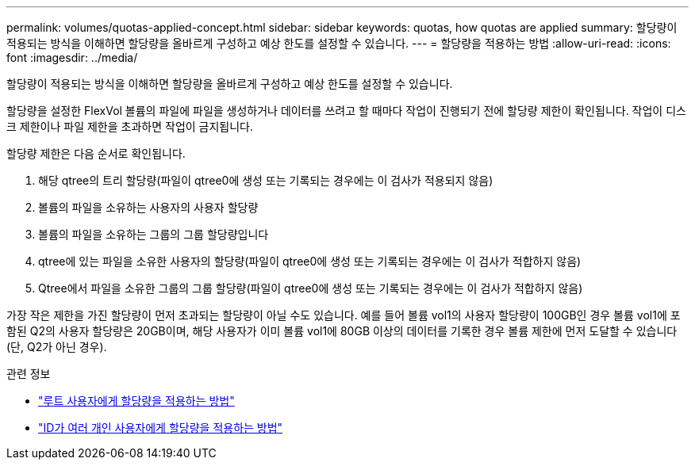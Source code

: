 ---
permalink: volumes/quotas-applied-concept.html 
sidebar: sidebar 
keywords: quotas, how quotas are applied 
summary: 할당량이 적용되는 방식을 이해하면 할당량을 올바르게 구성하고 예상 한도를 설정할 수 있습니다. 
---
= 할당량을 적용하는 방법
:allow-uri-read: 
:icons: font
:imagesdir: ../media/


[role="lead"]
할당량이 적용되는 방식을 이해하면 할당량을 올바르게 구성하고 예상 한도를 설정할 수 있습니다.

할당량을 설정한 FlexVol 볼륨의 파일에 파일을 생성하거나 데이터를 쓰려고 할 때마다 작업이 진행되기 전에 할당량 제한이 확인됩니다. 작업이 디스크 제한이나 파일 제한을 초과하면 작업이 금지됩니다.

할당량 제한은 다음 순서로 확인됩니다.

. 해당 qtree의 트리 할당량(파일이 qtree0에 생성 또는 기록되는 경우에는 이 검사가 적용되지 않음)
. 볼륨의 파일을 소유하는 사용자의 사용자 할당량
. 볼륨의 파일을 소유하는 그룹의 그룹 할당량입니다
. qtree에 있는 파일을 소유한 사용자의 할당량(파일이 qtree0에 생성 또는 기록되는 경우에는 이 검사가 적합하지 않음)
. Qtree에서 파일을 소유한 그룹의 그룹 할당량(파일이 qtree0에 생성 또는 기록되는 경우에는 이 검사가 적합하지 않음)


가장 작은 제한을 가진 할당량이 먼저 초과되는 할당량이 아닐 수도 있습니다. 예를 들어 볼륨 vol1의 사용자 할당량이 100GB인 경우 볼륨 vol1에 포함된 Q2의 사용자 할당량은 20GB이며, 해당 사용자가 이미 볼륨 vol1에 80GB 이상의 데이터를 기록한 경우 볼륨 제한에 먼저 도달할 수 있습니다(단, Q2가 아닌 경우).

.관련 정보
* link:../volumes/quotas-applied-root-user-concept.html["루트 사용자에게 할당량을 적용하는 방법"]
* link:../volumes/quotas-applied-users-multiple-ids-concept.html["ID가 여러 개인 사용자에게 할당량을 적용하는 방법"]


